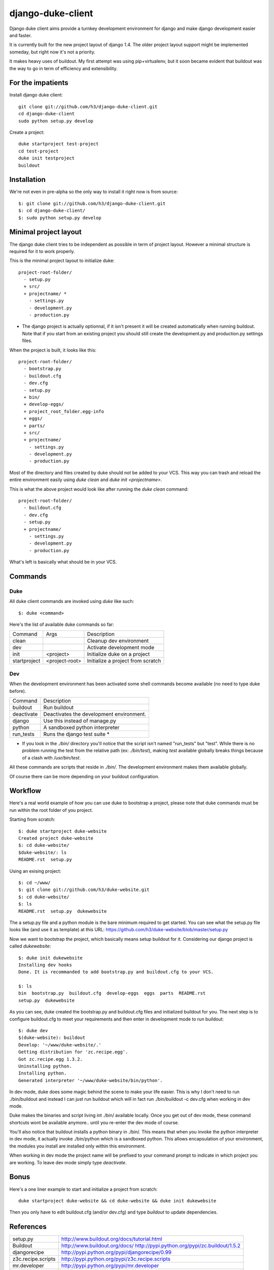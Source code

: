 django-duke-client
==================

Django duke client aims provide a turnkey development environment for django 
and make django development easier and faster.

It is currently built for the new project layout of django 1.4. The older 
project layout support might be implemented someday, but right now it's not
a priority.

It makes heavy uses of buildout. My first attempt was using pip+virtualenv,
but it soon became evident that buildout was the way to go in term of 
efficiency and extensibility.


For the impatients
------------------

Install django duke client::

    git clone git://github.com/h3/django-duke-client.git
    cd django-duke-client
    sudo python setup.py develop

Create a project::

    duke startproject test-project
    cd test-project
    duke init testproject
    buildout


Installation
------------

We're not even in pre-alpha so the only way to install it right now is from 
source::

   $: git clone git://github.com/h3/django-duke-client.git
   $: cd django-duke-client/
   $: sudo python setup.py develop

Minimal project layout
----------------------

The django duke client tries to be independent as possible
in term of project layout. However a minimal structure is
required for it to work properly.

This is the minimal project layout to initialize duke::

    project-root-folder/
      - setup.py
      + src/
      + projectname/ *
        - settings.py
        - development.py
        - production.py

* The django project is actually optionnal, if it isn't present it will be 
  created automatically when running buildout. Note that if you start from
  an existing project you should still create the development.py and 
  production.py settings files.

When the project is built, it looks like this::

    project-root-folder/
      - bootstrap.py
      - buildout.cfg
      - dev.cfg
      - setup.py
      + bin/
      + develop-eggs/
      + project_root_folder.egg-info
      + eggs/
      + parts/
      + src/
      + projectname/
        - settings.py
        - development.py
        - production.py

Most of the directory and files created by duke should not be added to your 
VCS. This way you can trash and reload the entire environment easily using
`duke clean` and `duke init <projectname>`.

This is what the above project would look like after running the `duke clean`
command::

    project-root-folder/
      - buildout.cfg
      - dev.cfg
      - setup.py
      + projectname/
        - settings.py
        - development.py
        - production.py

What's left is basically what should be in your VCS.

Commands
--------

Duke
^^^^

All duke client commands are invoked using `duke` like such::

    $: duke <command>

Here's the list of available duke commands so far:

+--------------+----------------+-----------------------------------+
| Command      | Args           | Description                       | 
+--------------+----------------+-----------------------------------+
| clean        |                | Cleanup dev environment           |
+--------------+----------------+-----------------------------------+
| dev          |                | Activate development mode         |
+--------------+----------------+-----------------------------------+
| init         | <project>      | Initialize duke on a project      |
+--------------+----------------+-----------------------------------+
| startproject | <project-root> | Initialize a project from scratch |
+--------------+----------------+-----------------------------------+

Dev
^^^

When the development environment has been activated some shell commands become
available (no need to type duke before).

+------------+------------------------------------------+
| Command    | Description                              | 
+------------+------------------------------------------+
| buildout   | Run buildout                             |
+------------+------------------------------------------+
| deactivate | Deactivates the development environment. |
+------------+------------------------------------------+
| django     | Use this instead of manage.py            |
+------------+------------------------------------------+
| python     | A sandboxed python interpreter           |
+------------+------------------------------------------+
| run_tests  | Runs the django test suite *             |
+------------+------------------------------------------+

* If you look in the `./bin/` directory you'll notice that the script isn't
  named "run_tests" but "test". While there is no problem running the test
  from the relative path (ex: `./bin/test`), making `test` available globally 
  breaks things because of a clash with `/usr/bin/test`.

All these commands are scripts that reside in `./bin/`. The development 
environment makes them available globally.

Of course there can be more depending on your buildout configuration.

Workflow
--------

Here's a real world example of how you can use duke to bootstrap a project, 
please note that duke commands must be run within the root folder of you 
project.

Starting from scratch::

    $: duke startproject duke-website
    Created project duke-website
    $: cd duke-website/
    $duke-website/: ls
    README.rst  setup.py

Using an exising project::

    $: cd ~/www/
    $: git clone git://github.com/h3/duke-website.git
    $: cd duke-website/
    $: ls
    README.rst  setup.py  dukewebsite

The a setup.py file and a python module is the bare minimum required to get 
started. You can see what the setup.py file looks like (and use it as 
template) at this URL:
https://github.com/h3/duke-website/blob/master/setup.py

Now we want to bootstrap the project, which basically means setup buildout 
for it. Considering our django project is called `dukewebsite`::

    $: duke init dukewebsite
    Installing dev hooks
    Done. It is recommanded to add bootstrap.py and buildout.cfg to your VCS.

    $: ls
    bin  bootstrap.py  buildout.cfg  develop-eggs  eggs  parts  README.rst	
    setup.py  dukewebsite

As you can see, duke created the bootstrap.py and buildout.cfg files and 
initialized buildout for you. The next step is to configure buildout.cfg to 
meet your requirements and then enter in development mode to run buildout::

    $: duke dev
    $(duke-website): buildout
    Develop: '~/www/duke-website/.'
    Getting distribution for 'zc.recipe.egg'.
    Got zc.recipe.egg 1.3.2.
    Uninstalling python.
    Installing python.
    Generated interpreter '~/www/duke-website/bin/python'.

In dev mode, duke does some magic behind the scene to make your life easier.
This is why I don't need to run ./bin/buildout and instead I can just run 
buildout which will in fact run ./bin/buildout -c dev.cfg when working in dev 
mode. 

Duke makes the binaries and script living int ./bin/ available 
locally. Once you get out of dev mode, these command shortcuts wont be 
available anymore.. until you re-enter the dev mode of course.

You'll also notice that buildout installs a python binary in ./bin/. This 
means that when you invoke the python interpreter in dev mode, it actually 
invoke ./bin/python which is a sandboxed python. This allows encapsulation 
of your environment, the modules you install are installed only within this 
environment.

When working in dev mode the project name will be prefixed to your command 
prompt to indicate in which project you are working. To leave dev mode simply 
type `deactivate`.

Bonus
-----

Here's a one liner example to start and initialize a project from scratch::

    duke startproject duke-website && cd duke-website && duke init dukewebsite

Then you only have to edit buildout.cfg (and/or dev.cfg) and type `buildout` to
update dependencies.

References
----------

+-------------------+--------------------------------------------------------+
| setup.py          | http://www.buildout.org/docs/tutorial.html             |
+-------------------+--------------------------------------------------------+
| Buildout          | http://www.buildout.org/docs/                          |
|                   | http://pypi.python.org/pypi/zc.buildout/1.5.2          | 
+-------------------+--------------------------------------------------------+
| djangorecipe      | http://pypi.python.org/pypi/djangorecipe/0.99          |
+-------------------+--------------------------------------------------------+
| z3c.recipe.scripts| http://pypi.python.org/pypi/z3c.recipe.scripts         |
+-------------------+--------------------------------------------------------+
| mr.developer      | http://pypi.python.org/pypi/mr.developer               |
+-------------------+--------------------------------------------------------+
| Django            | https://docs.djangoproject.com/                        |
+-------------------+--------------------------------------------------------+
| django/buildout   | http://jacobian.org/writing/django-apps-with-buildout/ |
+-------------------+--------------------------------------------------------+

